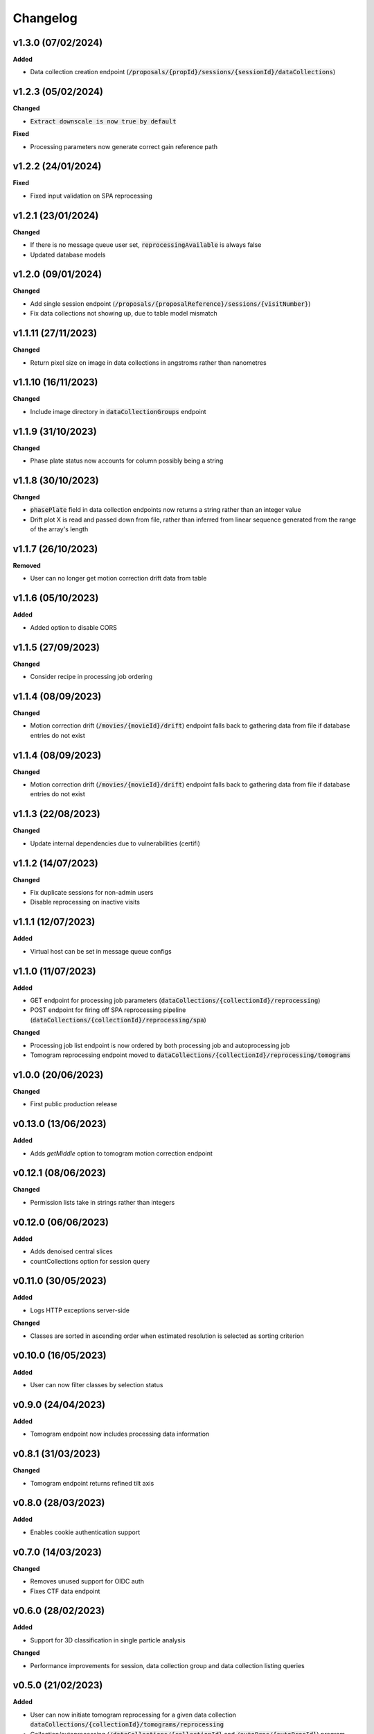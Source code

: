 ==========
Changelog
==========

+++++++++
v1.3.0 (07/02/2024)
+++++++++

**Added**

- Data collection creation endpoint (:code:`/proposals/{propId}/sessions/{sessionId}/dataCollections`)

+++++++++
v1.2.3 (05/02/2024)
+++++++++

**Changed**

- :code:`Extract downscale is now true by default`

**Fixed**

- Processing parameters now generate correct gain reference path

+++++++++
v1.2.2 (24/01/2024)
+++++++++

**Fixed**

- Fixed input validation on SPA reprocessing

+++++++++
v1.2.1 (23/01/2024)
+++++++++

**Changed**

- If there is no message queue user set, :code:`reprocessingAvailable` is always false
- Updated database models

+++++++++
v1.2.0 (09/01/2024)
+++++++++

**Changed**

- Add single session endpoint (:code:`/proposals/{proposalReference}/sessions/{visitNumber}`)
- Fix data collections not showing up, due to table model mismatch

+++++++++
v1.1.11 (27/11/2023)
+++++++++

**Changed**

- Return pixel size on image in data collections in angstroms rather than nanometres

+++++++++
v1.1.10 (16/11/2023)
+++++++++

**Changed**

- Include image directory in :code:`dataCollectionGroups` endpoint

+++++++++
v1.1.9 (31/10/2023)
+++++++++

**Changed**

- Phase plate status now accounts for column possibly being a string

+++++++++
v1.1.8 (30/10/2023)
+++++++++

**Changed**

- :code:`phasePlate` field in data collection endpoints now returns a string rather than an integer value
- Drift plot X is read and passed down from file, rather than inferred from linear sequence generated from the range of the array's length

+++++++++
v1.1.7 (26/10/2023)
+++++++++

**Removed**

- User can no longer get motion correction drift data from table

+++++++++
v1.1.6 (05/10/2023)
+++++++++

**Added**

- Added option to disable CORS

+++++++++
v1.1.5 (27/09/2023)
+++++++++

**Changed**

- Consider recipe in processing job ordering

+++++++++
v1.1.4 (08/09/2023)
+++++++++

**Changed**

- Motion correction drift (:code:`/movies/{movieId}/drift`) endpoint falls back to gathering data from file if database entries do not exist


+++++++++
v1.1.4 (08/09/2023)
+++++++++

**Changed**

- Motion correction drift (:code:`/movies/{movieId}/drift`) endpoint falls back to gathering data from file if database entries do not exist

+++++++++
v1.1.3 (22/08/2023)
+++++++++

**Changed**

- Update internal dependencies due to vulnerabilities (certifi)

+++++++++
v1.1.2 (14/07/2023)
+++++++++

**Changed**

- Fix duplicate sessions for non-admin users
- Disable reprocessing on inactive visits

+++++++++
v1.1.1 (12/07/2023)
+++++++++

**Added**

- Virtual host can be set in message queue configs

+++++++++
v1.1.0 (11/07/2023)
+++++++++

**Added**

- GET endpoint for processing job parameters (:code:`dataCollections/{collectionId}/reprocessing`)
- POST endpoint for firing off SPA reprocessing pipeline (:code:`dataCollections/{collectionId}/reprocessing/spa`)

**Changed**

- Processing job list endpoint is now ordered by both processing job and autoprocessing job
- Tomogram reprocessing endpoint moved to :code:`dataCollections/{collectionId}/reprocessing/tomograms`

+++++++++
v1.0.0 (20/06/2023)
+++++++++

**Changed**

- First public production release

+++++++++
v0.13.0 (13/06/2023)
+++++++++

**Added**

- Adds `getMiddle` option to tomogram motion correction endpoint

+++++++++
v0.12.1 (08/06/2023)
+++++++++

**Changed**

- Permission lists take in strings rather than integers

+++++++++
v0.12.0 (06/06/2023)
+++++++++

**Added**

- Adds denoised central slices
- countCollections option for session query

++++++++++
v0.11.0 (30/05/2023)
++++++++++

**Added**

- Logs HTTP exceptions server-side

**Changed**

- Classes are sorted in ascending order when estimated resolution is selected as sorting criterion

++++++++++
v0.10.0 (16/05/2023)
++++++++++

**Added**

- User can now filter classes by selection status

++++++++++
v0.9.0 (24/04/2023)
++++++++++

**Added**

- Tomogram endpoint now includes processing data information

++++++++++
v0.8.1 (31/03/2023)
++++++++++

**Changed**

- Tomogram endpoint returns refined tilt axis

++++++++++
v0.8.0 (28/03/2023)
++++++++++

**Added**

- Enables cookie authentication support

++++++++++
v0.7.0 (14/03/2023)
++++++++++

**Changed**

- Removes unused support for OIDC auth
- Fixes CTF data endpoint

++++++++++
v0.6.0 (28/02/2023)
++++++++++

**Added**

- Support for 3D classification in single particle analysis

**Changed**

- Performance improvements for session, data collection group and data collection listing queries

++++++++++
v0.5.0 (21/02/2023)
++++++++++

**Added**

- User can now initiate tomogram reprocessing for a given data collection :code:`dataCollections/{collectionId}/tomograms/reprocessing`
- Collection/autoprocessing (:code:`/dataCollections/{collectionId}` and :code:`/autoProc/{autoProcId}`) program frequency data is available for total motion (:code:`/motion`), estimated resolution (:code:`/resolution`) and particle count (:code:`/particles`)

**Changed**

- Fixes bug with histograms that omitted bins with no items

++++++++++
v0.4.0 (07/02/2023)
++++++++++

**Added**

- User can now retrieve tomogram that belongs to autoprocessing program (:code:`/autoProc/{autoProcId}/tomogram`)
- Added max/min end date, max/min start date query parameters to sessions endpoint

**Changed**

- Collection can now return up to 3 tomograms, returns paged object for :code:`/tomograms` (renamed from :code:`/tomogram`)
- Proposal search also searches through title


++++++++++
v0.3.3 (03/02/2023)
++++++++++

**Changed**

- Adheres to new relations between data collections and tomograms, returns first tomogram instead of erroring out if there are more than 1


++++++++++
v0.3.2 (02/02/2023)
++++++++++

**Changed**

- Fixes error caused by lack of ProcessingJobId column
- Updates database model

++++++++++
v0.3.1 (01/02/2023)
++++++++++

**Changed**

- Fixed auth information mappings for user object causing 500s

++++++++++
v0.3.0 (01/02/2023)
++++++++++

**Added**

- Frequency data for ice thickness in data collections (:code:`/dataCollections/{id}/iceThickness`) and autoprocessing programs (:code:`/dataCollections/{id}/iceThickness`)


**Changed**

- Moves data collection listing from :code:`/dataCollections` to :code:`/dataGroups/{groupId}/dataCollections`
- Data collection also displays column with index relative to parent data collection group

++++++++++
v0.2.0 (24/01/2023)
++++++++++

**Added**

- New endpoint for getting ice thickness data (:code:`/movie/{id}/iceThickness`)
- New endpoints for tomogram projection images (:code:`/tomograms/{id}/projection?axis={axis}`) and movie (:code:`/tomograms/{id}/movie`)
- Endpoints for additional tomogram projections

**Changed**

- Job status for autoprocessing is inferred from other columns and returned as :code:`status`
- Tomogram endpoints for central slice and XY shift plot obtain paths from new tomogram columns instead of autoprocessing attachments
- Sessions can be searched through their visit numbers as well
- Sessions also return their parent proposals
- Improvements to session query performance

++++++++++
v0.1.0 (12/01/2023)
++++++++++

**Added**

- New endpoint for getting processing jobs in data collections (:code:`/collections/{id}/processingJobs`)
- Autoprocessing program endpoints (:code:`/autoProc/{id}/ctf`, :code:`/autoproc/{id}/classification`, :code:`/autoProc/{id}/particlePicker` and :code:`/autoProc/{id}/motion`)
- Drift plot endpoint now support obtaining data directly from the DB instead of file (when :code:`fromDb` is set)
- New endpoints for getting 2d classification and particle picker images (:code:`image` suffix for both)
- Listing of data collections now supports filtering by data collections that contain valid tomograms (when :code:`onlyTomograms` is set)

**Changed**

- Data collection groups now also include experiment type information
- Session has been moved from being a child of :code:`proposals` to its own root endpoint (with :code:`proposal` being a query parameter)
- Data collection groups have been moved from being a child of :code:`sessions` to its own root endpoint (with :code:`proposal` and :code:`session` being query parameters)
- Data collections have been moved from being a child of :code:`dataGroups` to its own root endpoint (with :code:`groupId` being a query parameter)
- Overhaul of item count query; significant performance improvement
- Data collections now return all columns

++++++++++
v0.0.1 (06/12/2022)
++++++++++

**Changed**

- Search param :code:`s` renamed to :code:`search` for clarity
- Motion correction endpoints no longer return drift, and now support regular pagination. Drift is accessed through :code:`movies/{movieId}/drift`
- Moved :code:`image` endpoints to :code:`movies`
- Moved :code:`visits` to :code:`sessions`

++++++++++
v0.0.1-rc4 (06/12/2022)
++++++++++

**Changed**

- Authorisation and authentication is done through a separate microservice
- Data collection listing moved from :code:`/collection?group={id}` to :code:`dataGroups/{id}/collections`
- Visit listing moved from :code:`/visit?prop={id}` to :code:`proposals/{id}/visits`
- Data collection groups listing from :code:`/dataCollectionGroups?visit={id}` to :code:`visits/{id}/dataGroups`

++++++++++
v0.0.1-rc3 (30/11/2022)
++++++++++

**Added**

- Motion has been split into tomogram motion correction (with the prefix :code:`/tomograms`) and data collection motion correction (prefix :code:`/dataCollections`)

**Changed**

- Shift plot moved from :code:`/shiftPlot` to :code:`/tomograms/{tomogramId}/shiftPlot`
- Central slice moved from :code:`/image/slice/{tomogramId}`  to :code:`/tomograms/{tomogramId}/centralSlice`
- CTF moved from :code:`/ctf` to :code:`/tomograms/{tomogramId}/ctf`
- Listing of tomograms moved from :code:`/tomograms` to :code:`/dataCollections/{collectionId}/tomogram`
- Only a single tomogram is returned in the listing, as a one-to-one mapping between tomogram and collections is expected


++++++++++
v0.0.1-rc2 (25/11/2022)
++++++++++

**Added**

- Data collection group endpoint
- Support for configuration files
- Data collection groups and data collections are now searchable by comments
- Visits are now searchable by visit number
- Proposals are searchable by proposal code and proposal number
- User endpoint now also returns names, title and ID
- Model mapping for data collections and data collection groups

**Changed**

- Data collection moved from :code:`collection` to :code:`dataCollection`
- Data collections are now selected by group instead of visits

+++++++++
v0.0.1-rc1 (21/11/2022)
+++++++++

Initial version.
